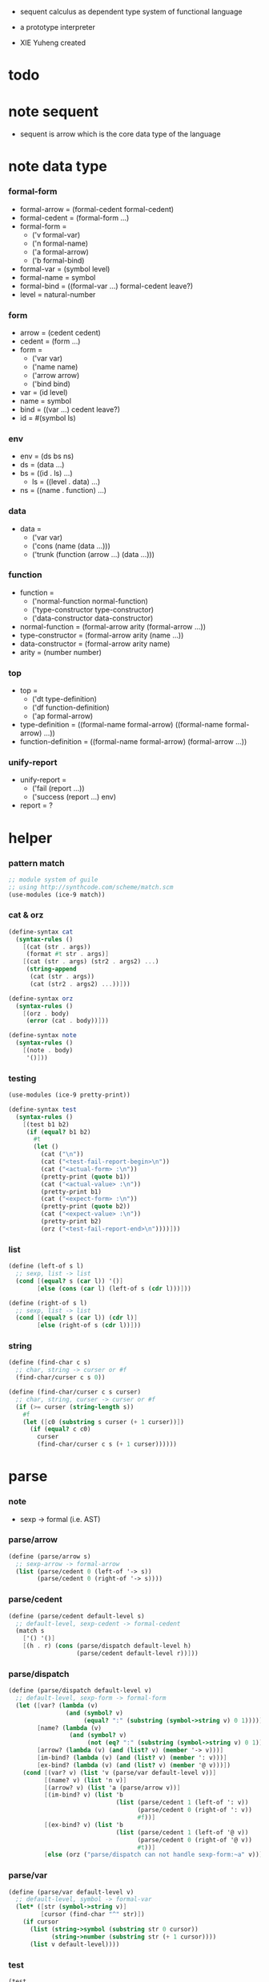 + sequent calculus as dependent type system of functional language

+ a prototype interpreter

+ XIE Yuheng created

#+PROPERTY: tangle sequent1.scm

* todo

* note sequent

  - sequent is arrow
    which is the core data type of the language

* note data type

*** formal-form

    - formal-arrow = (formal-cedent formal-cedent)
    - formal-cedent = (formal-form ...)
    - formal-form =
      - ('v formal-var)
      - ('n formal-name)
      - ('a formal-arrow)
      - ('b formal-bind)
    - formal-var = (symbol level)
    - formal-name = symbol
    - formal-bind = ((formal-var ...) formal-cedent leave?)
    - level = natural-number

*** form

    - arrow = (cedent cedent)
    - cedent = (form ...)
    - form =
      - ('var var)
      - ('name name)
      - ('arrow arrow)
      - ('bind bind)
    - var = (id level)
    - name = symbol
    - bind = ((var ...) cedent leave?)
    - id = #(symbol ls)

*** env

    - env = (ds bs ns)
    - ds = (data ...)
    - bs = ((id . ls) ...)
      - ls = ((level . data) ...)
    - ns = ((name . function) ...)

*** data

    - data =
      - ('var var)
      - ('cons (name (data ...)))
      - ('trunk (function (arrow ...) (data ...)))

*** function

    - function =
      - ('normal-function normal-function)
      - ('type-constructor type-constructor)
      - ('data-constructor data-constructor)
    - normal-function = (formal-arrow arity (formal-arrow ...))
    - type-constructor = (formal-arrow arity (name ...))
    - data-constructor = (formal-arrow arity name)
    - arity = (number number)

*** top

    - top =
      - ('dt type-definition)
      - ('df function-definition)
      - ('ap formal-arrow)
    - type-definition =
      ((formal-name formal-arrow) ((formal-name formal-arrow) ...))
    - function-definition =
      ((formal-name formal-arrow) (formal-arrow ...))

*** unify-report

    - unify-report =
      - ('fail (report ...))
      - ('success (report ...) env)
    - report = ?

* helper

*** pattern match

    #+begin_src scheme
    ;; module system of guile
    ;; using http://synthcode.com/scheme/match.scm
    (use-modules (ice-9 match))
    #+end_src

*** cat & orz

    #+begin_src scheme
    (define-syntax cat
      (syntax-rules ()
        [(cat (str . args))
         (format #t str . args)]
        [(cat (str . args) (str2 . args2) ...)
         (string-append
          (cat (str . args))
          (cat (str2 . args2) ...))]))

    (define-syntax orz
      (syntax-rules ()
        [(orz . body)
         (error (cat . body))]))

    (define-syntax note
      (syntax-rules ()
        [(note . body)
         '()]))
    #+end_src

*** testing

    #+begin_src scheme
    (use-modules (ice-9 pretty-print))

    (define-syntax test
      (syntax-rules ()
        [(test b1 b2)
         (if (equal? b1 b2)
           #t
           (let ()
             (cat ("\n"))
             (cat ("<test-fail-report-begin>\n"))
             (cat ("<actual-form> :\n"))
             (pretty-print (quote b1))
             (cat ("<actual-value> :\n"))
             (pretty-print b1)
             (cat ("<expect-form> :\n"))
             (pretty-print (quote b2))
             (cat ("<expect-value> :\n"))
             (pretty-print b2)
             (orz ("<test-fail-report-end>\n"))))]))
    #+end_src

*** list

    #+begin_src scheme
    (define (left-of s l)
      ;; sexp, list -> list
      (cond [(equal? s (car l)) '()]
            [else (cons (car l) (left-of s (cdr l)))]))

    (define (right-of s l)
      ;; sexp, list -> list
      (cond [(equal? s (car l)) (cdr l)]
            [else (right-of s (cdr l))]))
    #+end_src

*** string

    #+begin_src scheme
    (define (find-char c s)
      ;; char, string -> curser or #f
      (find-char/curser c s 0))

    (define (find-char/curser c s curser)
      ;; char, string, curser -> curser or #f
      (if (>= curser (string-length s))
        #f
        (let ([c0 (substring s curser (+ 1 curser))])
          (if (equal? c c0)
            curser
            (find-char/curser c s (+ 1 curser))))))
    #+end_src

* parse

*** note

    - sexp -> formal (i.e. AST)

*** parse/arrow

    #+begin_src scheme
    (define (parse/arrow s)
      ;; sexp-arrow -> formal-arrow
      (list (parse/cedent 0 (left-of '-> s))
            (parse/cedent 0 (right-of '-> s))))
    #+end_src

*** parse/cedent

    #+begin_src scheme
    (define (parse/cedent default-level s)
      ;; default-level, sexp-cedent -> formal-cedent
      (match s
        ['() '()]
        [(h . r) (cons (parse/dispatch default-level h)
                       (parse/cedent default-level r))]))
    #+end_src

*** parse/dispatch

    #+begin_src scheme
    (define (parse/dispatch default-level v)
      ;; default-level, sexp-form -> formal-form
      (let ([var? (lambda (v)
                    (and (symbol? v)
                         (equal? ":" (substring (symbol->string v) 0 1))))]
            [name? (lambda (v)
                     (and (symbol? v)
                          (not (eq? ":" (substring (symbol->string v) 0 1)))))]
            [arrow? (lambda (v) (and (list? v) (member '-> v)))]
            [im-bind? (lambda (v) (and (list? v) (member ': v)))]
            [ex-bind? (lambda (v) (and (list? v) (member '@ v)))])
        (cond [(var? v) (list 'v (parse/var default-level v))]
              [(name? v) (list 'n v)]
              [(arrow? v) (list 'a (parse/arrow v))]
              [(im-bind? v) (list 'b
                                  (list (parse/cedent 1 (left-of ': v))
                                        (parse/cedent 0 (right-of ': v))
                                        #f))]
              [(ex-bind? v) (list 'b
                                  (list (parse/cedent 1 (left-of '@ v))
                                        (parse/cedent 0 (right-of '@ v))
                                        #t))]
              [else (orz ("parse/dispatch can not handle sexp-form:~a" v))])))
    #+end_src

*** parse/var

    #+begin_src scheme
    (define (parse/var default-level v)
      ;; default-level, symbol -> formal-var
      (let* ([str (symbol->string v)]
             [cursor (find-char "^" str)])
        (if cursor
          (list (string->symbol (substring str 0 cursor))
                (string->number (substring str (+ 1 cursor))))
          (list v default-level))))
    #+end_src

*** test

    #+begin_src scheme
    (test
     (list
      (parse/arrow '(natural natural -> natural))
      (parse/arrow '(natural natural -> (natural natural -> natural) natural))
      (parse/arrow '(:m zero -> :m))
      (parse/arrow '(:m :n succ -> :m :n recur succ))
      (parse/arrow '((:t : type) :t -> type))
      (parse/arrow '((:t @ type) :t -> type))
      (parse/arrow '((:t^2 : type) :t -> type))
      (parse/arrow '((:t1 :t2^2 :t3^0 : j k) :t -> type))
      (parse/arrow '((:t^2 @ type) :t -> type)))
     '((((n natural) (n natural)) ((n natural)))
       (((n natural) (n natural)) ((a (((n natural) (n natural)) ((n natural)))) (n natural)))
       (((v (:m 0)) (n zero)) ((v (:m 0))))
       (((v (:m 0)) (v (:n 0)) (n succ)) ((v (:m 0)) (v (:n 0)) (n recur) (n succ)))
       (((b (((v (:t 1))) ((n type)) #f)) (v (:t 0))) ((n type)))
       (((b (((v (:t 1))) ((n type)) #t)) (v (:t 0))) ((n type)))
       (((b (((v (:t 2))) ((n type)) #f)) (v (:t 0))) ((n type)))
       (((b (((v (:t1 1)) (v (:t2 2)) (v (:t3 0))) ((n j) (n k)) #f)) (v (:t 0))) ((n type)))
       (((b (((v (:t 2))) ((n type)) #t)) (v (:t 0))) ((n type)))))
    #+end_src

* >< pass1

*** ><

    #+begin_src scheme

    #+end_src

* >< apply

*** ><

    #+begin_src scheme

    #+end_src

* >< unify

*** ><

    #+begin_src scheme

    #+end_src

* >< eva

* >< check

* >< sequent

* test

*** natural

    #+begin_src scheme :tangle no
    (sequent

      (dt type (-> type))

      (dt natural (-> type)
          zero (-> natural)
          succ (natural -> natural))

      (df add (natural natural -> natural)
          (:m zero -> :m)
          (:m :n succ -> :m :n add succ))

      (df mul (natural natural -> natural)
          (:m zero -> zero)
          (:m :n succ -> :m :n mul :m add))

      (ap (->
           zero succ
           zero succ succ
           add))

      (ap (->
           zero succ succ
           zero succ succ
           mul))

      (ap (-> mul)))
    #+end_src

*** list

    #+begin_src scheme :tangle no
    (sequent

      (dt type (-> type))

      (dt natural (-> type)
          zero (-> natural)
          succ (natural -> natural))

      (df add (natural natural -> natural)
          (:m zero -> :m)
          (:m :n succ -> :m :n add succ))

      (df mul (natural natural -> natural)
          (:m zero -> zero)
          (:m :n succ -> :m :n mul :m add))

      (dt list ((:t : type) :t -> type)
          null (-> :t list)
          cons (:t list :t -> :t list))

      ;; (df map (:t1 list (:t1 -> :t2) -> :t2 list)
      ;;     (null :f -> null)
      ;;     (:l :e cons :f -> :e :f apply :l :f map cons))

      (df append (:t list :t list -> :t1 list)
          (:l null -> :l)
          (:l :r :e cons -> :l :r append :e cons))

      (ap (->
           null
           zero cons
           zero cons
           zero cons
           null
           zero cons
           zero cons
           zero cons
           append)))
    #+end_src

*** vector

    #+begin_src scheme :tangle no
    (sequent

      (dt type (-> type))

      (dt natural (-> type)
          zero (-> natural)
          succ (natural -> natural))

      (df add (natural natural -> natural)
          (:m zero -> :m)
          (:m :n succ -> :m :n add succ))

      (df mul (natural natural -> natural)
          (:m zero -> zero)
          (:m :n succ -> :m :n mul :m add))

      (dt vector ((:t : type) natural :t -> type)
          null (-> zero :t vector)
          cons (:n :t vector :t -> :n succ :t vector))

      ;; (df map (:n :t1 vector (:t1 -> :t2) -> :n :t2 vector)
      ;;     (null :f -> null)
      ;;     (:l :e cons :f -> :e :f apply :l :f map cons))

      (df append (:m :t vector :n :t vector -> :m :n add :t vector)
          (:l null -> :l)
          (:l :r :e cons -> :l :r append :e cons))

      (ap (->
           null
           zero cons
           zero cons
           zero cons
           null
           zero cons
           zero cons
           zero cons
           append)))
    #+end_src
